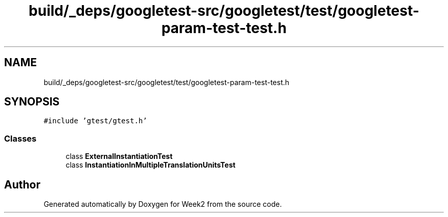 .TH "build/_deps/googletest-src/googletest/test/googletest-param-test-test.h" 3 "Tue Sep 12 2023" "Week2" \" -*- nroff -*-
.ad l
.nh
.SH NAME
build/_deps/googletest-src/googletest/test/googletest-param-test-test.h
.SH SYNOPSIS
.br
.PP
\fC#include 'gtest/gtest\&.h'\fP
.br

.SS "Classes"

.in +1c
.ti -1c
.RI "class \fBExternalInstantiationTest\fP"
.br
.ti -1c
.RI "class \fBInstantiationInMultipleTranslationUnitsTest\fP"
.br
.in -1c
.SH "Author"
.PP 
Generated automatically by Doxygen for Week2 from the source code\&.
